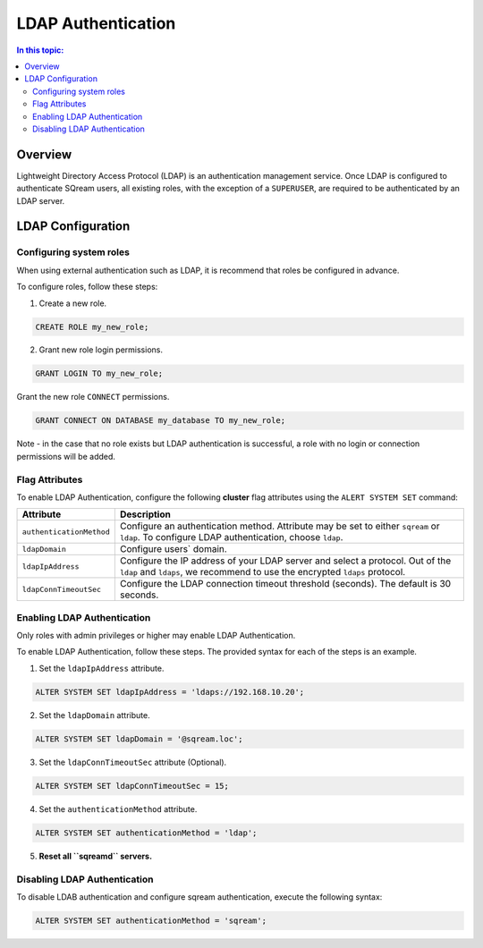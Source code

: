 .. _ldap:

*************************
LDAP Authentication
*************************

.. contents:: In this topic:
   :local:


Overview
========

Lightweight Directory Access Protocol (LDAP) is an authentication management service. Once LDAP is configured to authenticate SQream users, all existing roles, with the exception of a ``SUPERUSER``, are required to be authenticated by an LDAP server.

	 
LDAP Configuration
==================

Configuring system roles
------------------------
When using external authentication such as LDAP, it is recommend that roles be configured in advance.

To configure roles, follow these steps:

1. Create a new role.
	
.. code-block:: postgres	
	
	CREATE ROLE my_new_role;

2. Grant new role login permissions.

.. code-block:: postgres

	GRANT LOGIN TO my_new_role;

Grant the new role ``CONNECT`` permissions.

.. code-block:: postgres

	GRANT CONNECT ON DATABASE my_database TO my_new_role;

Note - in the case that no role exists but LDAP authentication is successful, a role with no login or connection permissions will be added.

Flag Attributes
---------------
To enable LDAP Authentication, configure the following **cluster** flag attributes using the ``ALERT SYSTEM SET`` command:

.. list-table:: 
   :widths: auto
   :header-rows: 1
   
   * - Attribute
     - Description
   * - ``authenticationMethod``
     - Configure an authentication method. Attribute may be set to either ``sqream`` or ``ldap``. To configure LDAP authentication, choose ``ldap``. 	 
   * - ``ldapDomain``
     - Configure users` domain.
   * - ``ldapIpAddress``
     - Configure the IP address of your LDAP server and select a protocol. Out of the ``ldap`` and ``ldaps``, we recommend to use the encrypted ``ldaps`` protocol.
   * - ``ldapConnTimeoutSec``
     - Configure the LDAP connection timeout threshold (seconds). The default is 30 seconds.

Enabling LDAP Authentication
----------------------------

Only roles with admin privileges or higher may enable LDAP Authentication. 

To enable LDAP Authentication, follow these steps. The provided syntax for each of the steps is an example.

1. Set the ``ldapIpAddress`` attribute. 

.. code-block:: postgres

	ALTER SYSTEM SET ldapIpAddress = 'ldaps://192.168.10.20';

2. Set the ``ldapDomain`` attribute.

.. code-block:: postgres

	ALTER SYSTEM SET ldapDomain = '@sqream.loc';

3. Set the ``ldapConnTimeoutSec`` attribute (Optional).

.. code-block:: postgres

	ALTER SYSTEM SET ldapConnTimeoutSec = 15;

4. Set the ``authenticationMethod`` attribute.

.. code-block:: postgres

	ALTER SYSTEM SET authenticationMethod = 'ldap';

5. **Reset all ``sqreamd`` servers.** 


Disabling LDAP Authentication
-----------------------------

To disable LDAB authentication and configure sqream authentication, execute the following syntax:

.. code-block:: postgres	

	ALTER SYSTEM SET authenticationMethod = 'sqream';


